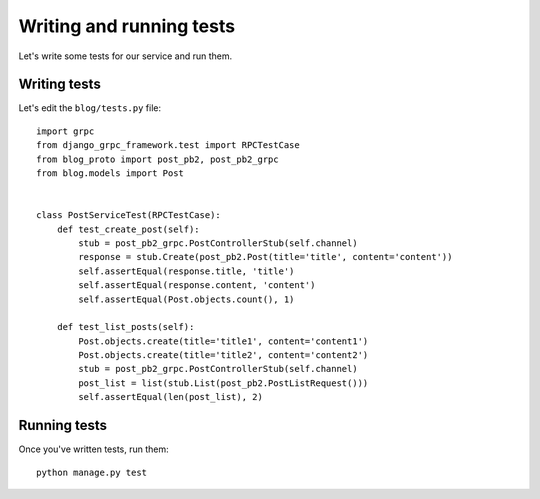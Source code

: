 .. _writing_tests:

Writing and running tests
=========================

Let's write some tests for our service and run them.


Writing tests
-------------

Let's edit the ``blog/tests.py`` file::

    import grpc
    from django_grpc_framework.test import RPCTestCase
    from blog_proto import post_pb2, post_pb2_grpc
    from blog.models import Post


    class PostServiceTest(RPCTestCase):
        def test_create_post(self):
            stub = post_pb2_grpc.PostControllerStub(self.channel)
            response = stub.Create(post_pb2.Post(title='title', content='content'))
            self.assertEqual(response.title, 'title')
            self.assertEqual(response.content, 'content')
            self.assertEqual(Post.objects.count(), 1)

        def test_list_posts(self):
            Post.objects.create(title='title1', content='content1')
            Post.objects.create(title='title2', content='content2')
            stub = post_pb2_grpc.PostControllerStub(self.channel)
            post_list = list(stub.List(post_pb2.PostListRequest()))
            self.assertEqual(len(post_list), 2)


Running tests
-------------

Once you've written tests, run them::

    python manage.py test